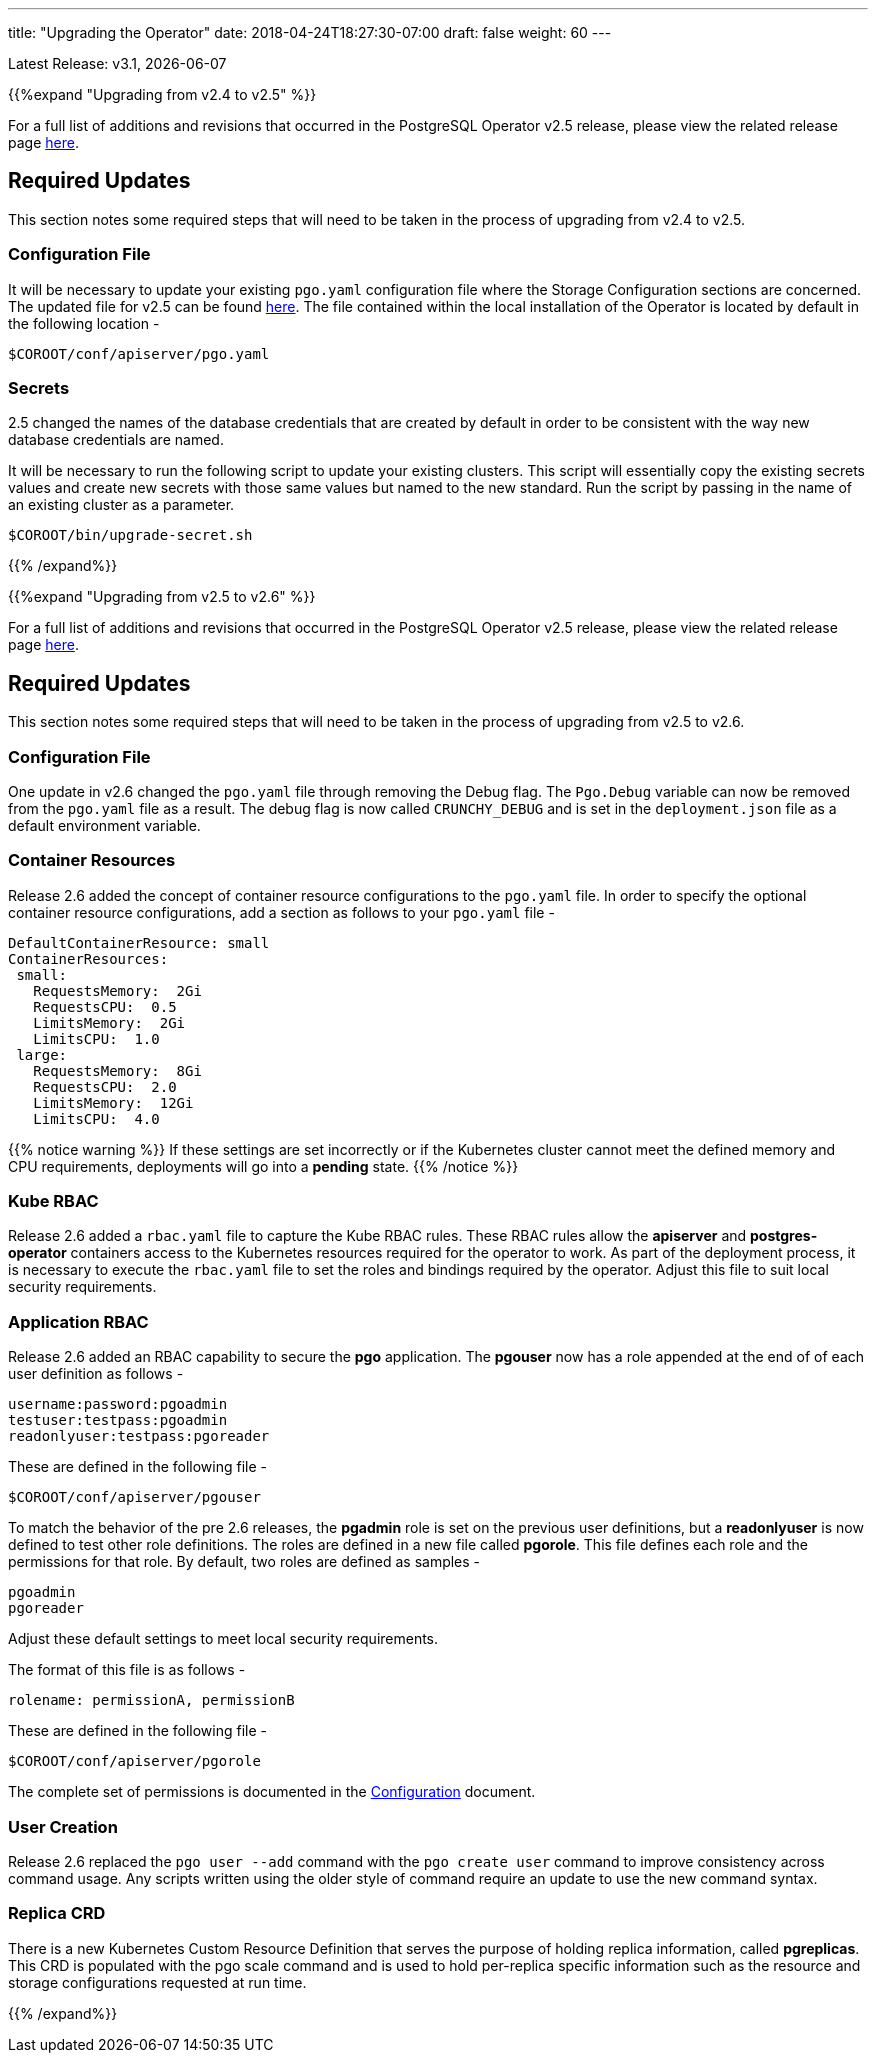 ---
title: "Upgrading the Operator"
date: 2018-04-24T18:27:30-07:00
draft: false
weight: 60
---

Latest Release: v3.1, {docdate}

{{%expand "Upgrading from v2.4 to v2.5" %}}

For a full list of additions and revisions that occurred in the
PostgreSQL Operator v2.5 release, please view the related release
page link:https://github.com/CrunchyData/postgres-operator/releases/tag/2.5[here].

== Required Updates

This section notes some required steps that will need to be taken
in the process of upgrading from v2.4 to v2.5.

=== Configuration File

It will be necessary to update your existing `pgo.yaml` configuration
file where the Storage Configuration sections are concerned. The updated
file for v2.5 can be found
link:https://github.com/CrunchyData/postgres-operator/blob/2.5/conf/apiserver/pgo.yaml[here].
The file contained within the local installation of the Operator is located
by default in the following location -
....
$COROOT/conf/apiserver/pgo.yaml
....

=== Secrets

2.5 changed the names of the database credentials that are created
by default in order to be consistent with the way new database credentials
are named.

It will be necessary to run the following script to update your
existing clusters. This script will essentially copy the existing
secrets values and create new secrets with those same values but
named to the new standard. Run the script by passing in the name of
an existing cluster as a parameter.

....
$COROOT/bin/upgrade-secret.sh
....

{{% /expand%}}

{{%expand "Upgrading from v2.5 to v2.6" %}}

For a full list of additions and revisions that occurred in the
PostgreSQL Operator v2.5 release, please view the related release
page link:https://github.com/CrunchyData/postgres-operator/releases/tag/3.1[here].

== Required Updates

This section notes some required steps that will need to be taken
in the process of upgrading from v2.5 to v2.6.

=== Configuration File

One update in v2.6 changed the `pgo.yaml` file through removing the Debug flag.
The `Pgo.Debug` variable can now be removed from the `pgo.yaml` file as a
result. The debug flag is now called `CRUNCHY_DEBUG` and is set in the
`deployment.json` file as a default environment variable.

=== Container Resources

Release 2.6 added the concept of container resource configurations
to the `pgo.yaml` file. In order to specify the optional container
resource configurations, add a section as follows to your `pgo.yaml`
file -
....
DefaultContainerResource: small
ContainerResources:
 small:
   RequestsMemory:  2Gi
   RequestsCPU:  0.5
   LimitsMemory:  2Gi
   LimitsCPU:  1.0
 large:
   RequestsMemory:  8Gi
   RequestsCPU:  2.0
   LimitsMemory:  12Gi
   LimitsCPU:  4.0
....

{{% notice warning %}}
If these settings are set incorrectly or if the Kubernetes cluster
cannot meet the defined memory and CPU requirements, deployments will go into
a *pending* state.
{{% /notice %}}

=== Kube RBAC

Release 2.6 added a `rbac.yaml` file to capture the Kube RBAC
rules. These RBAC rules allow the *apiserver* and *postgres-operator*
containers access to the Kubernetes resources required for
the operator to work. As part of the deployment process, it is necessary to
execute the `rbac.yaml` file to set the roles and bindings required by the
operator. Adjust this file to suit local security requirements.

=== Application RBAC

Release 2.6 added an RBAC capability to secure the *pgo* application.
The *pgouser* now has a role appended at the end of of each user definition
as follows -
....
username:password:pgoadmin
testuser:testpass:pgoadmin
readonlyuser:testpass:pgoreader
....

These are defined in the following file -
....
$COROOT/conf/apiserver/pgouser
....

To match the behavior of the pre 2.6 releases, the *pgadmin* role
is set on the previous user definitions, but a *readonlyuser* is
now defined to test other role definitions. The roles are defined in
a new file called *pgorole*. This file defines each role and the
permissions for that role. By default, two roles are defined as samples -
....
pgoadmin
pgoreader
....

Adjust these default settings to meet local security requirements.

The format of this file is as follows -
....
rolename: permissionA, permissionB
....

These are defined in the following file -
....
$COROOT/conf/apiserver/pgorole
....

The complete set of permissions is documented in the link:/installation/configuration/[Configuration] document.

=== User Creation

Release 2.6 replaced the `pgo user --add` command with the `pgo create user`
command to improve consistency across command usage. Any scripts written
using the older style of command require an update to use the new command
syntax.

=== Replica CRD

There is a new Kubernetes Custom Resource Definition that serves the purpose
of holding replica information, called *pgreplicas*. This CRD is populated
with the pgo scale command and is used to hold per-replica specific information
such as the resource and storage configurations requested at run time.

{{% /expand%}}
